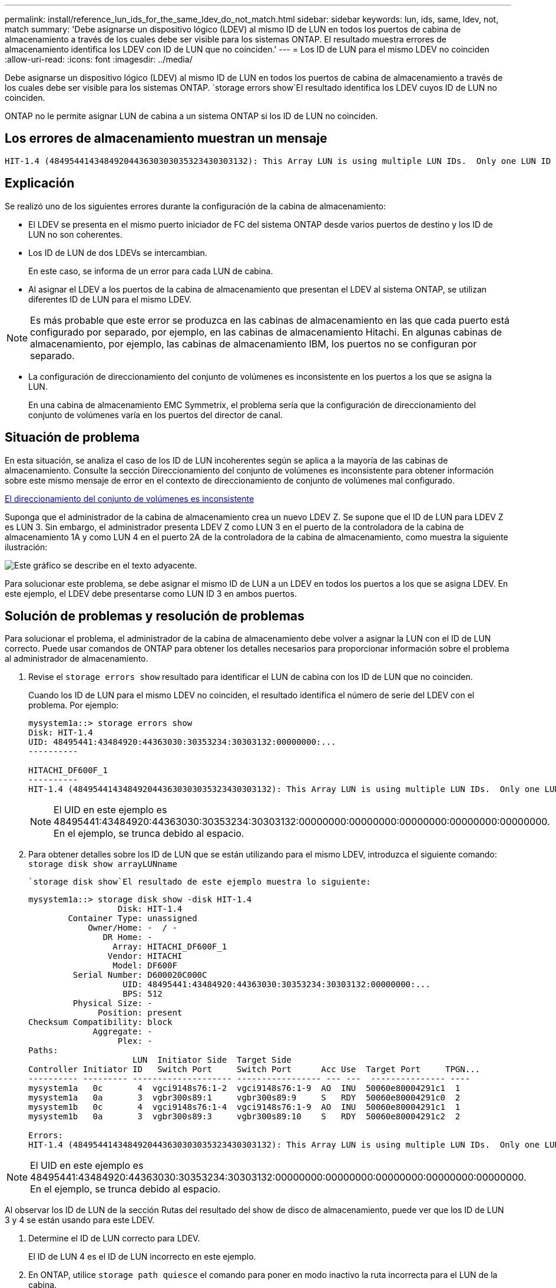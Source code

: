 ---
permalink: install/reference_lun_ids_for_the_same_ldev_do_not_match.html 
sidebar: sidebar 
keywords: lun, ids, same, ldev, not, match 
summary: 'Debe asignarse un dispositivo lógico (LDEV) al mismo ID de LUN en todos los puertos de cabina de almacenamiento a través de los cuales debe ser visible para los sistemas ONTAP. El resultado muestra errores de almacenamiento identifica los LDEV con ID de LUN que no coinciden.' 
---
= Los ID de LUN para el mismo LDEV no coinciden
:allow-uri-read: 
:icons: font
:imagesdir: ../media/


[role="lead"]
Debe asignarse un dispositivo lógico (LDEV) al mismo ID de LUN en todos los puertos de cabina de almacenamiento a través de los cuales debe ser visible para los sistemas ONTAP.  `storage errors show`El resultado identifica los LDEV cuyos ID de LUN no coinciden.

ONTAP no le permite asignar LUN de cabina a un sistema ONTAP si los ID de LUN no coinciden.



== Los errores de almacenamiento muestran un mensaje

[listing]
----

HIT-1.4 (4849544143484920443630303035323430303132): This Array LUN is using multiple LUN IDs.  Only one LUN ID per serial number is supported.
----


== Explicación

Se realizó uno de los siguientes errores durante la configuración de la cabina de almacenamiento:

* El LDEV se presenta en el mismo puerto iniciador de FC del sistema ONTAP desde varios puertos de destino y los ID de LUN no son coherentes.
* Los ID de LUN de dos LDEVs se intercambian.
+
En este caso, se informa de un error para cada LUN de cabina.

* Al asignar el LDEV a los puertos de la cabina de almacenamiento que presentan el LDEV al sistema ONTAP, se utilizan diferentes ID de LUN para el mismo LDEV.


[NOTE]
====
Es más probable que este error se produzca en las cabinas de almacenamiento en las que cada puerto está configurado por separado, por ejemplo, en las cabinas de almacenamiento Hitachi. En algunas cabinas de almacenamiento, por ejemplo, las cabinas de almacenamiento IBM, los puertos no se configuran por separado.

====
* La configuración de direccionamiento del conjunto de volúmenes es inconsistente en los puertos a los que se asigna la LUN.
+
En una cabina de almacenamiento EMC Symmetrix, el problema sería que la configuración de direccionamiento del conjunto de volúmenes varía en los puertos del director de canal.





== Situación de problema

En esta situación, se analiza el caso de los ID de LUN incoherentes según se aplica a la mayoría de las cabinas de almacenamiento. Consulte la sección Direccionamiento del conjunto de volúmenes es inconsistente para obtener información sobre este mismo mensaje de error en el contexto de direccionamiento de conjunto de volúmenes mal configurado.

xref:reference_volume_set_addressing_is_inconsistent.adoc[El direccionamiento del conjunto de volúmenes es inconsistente]

Suponga que el administrador de la cabina de almacenamiento crea un nuevo LDEV Z. Se supone que el ID de LUN para LDEV Z es LUN 3. Sin embargo, el administrador presenta LDEV Z como LUN 3 en el puerto de la controladora de la cabina de almacenamiento 1A y como LUN 4 en el puerto 2A de la controladora de la cabina de almacenamiento, como muestra la siguiente ilustración:

image::../media/inconsistent_lun_ids_for_an_ldev.gif[Este gráfico se describe en el texto adyacente.]

Para solucionar este problema, se debe asignar el mismo ID de LUN a un LDEV en todos los puertos a los que se asigna LDEV. En este ejemplo, el LDEV debe presentarse como LUN ID 3 en ambos puertos.



== Solución de problemas y resolución de problemas

Para solucionar el problema, el administrador de la cabina de almacenamiento debe volver a asignar la LUN con el ID de LUN correcto. Puede usar comandos de ONTAP para obtener los detalles necesarios para proporcionar información sobre el problema al administrador de almacenamiento.

. Revise el `storage errors show` resultado para identificar el LUN de cabina con los ID de LUN que no coinciden.
+
Cuando los ID de LUN para el mismo LDEV no coinciden, el resultado identifica el número de serie del LDEV con el problema. Por ejemplo:

+
[listing]
----

mysystem1a::> storage errors show
Disk: HIT-1.4
UID: 48495441:43484920:44363030:30353234:30303132:00000000:...
----------

HITACHI_DF600F_1
----------
HIT-1.4 (4849544143484920443630303035323430303132): This Array LUN is using multiple LUN IDs.  Only one LUN ID per serial number is supported.
----
+
[NOTE]
====
El UID en este ejemplo es 48495441:43484920:44363030:30353234:30303132:00000000:00000000:00000000:00000000:00000000. En el ejemplo, se trunca debido al espacio.

====
. Para obtener detalles sobre los ID de LUN que se están utilizando para el mismo LDEV, introduzca el siguiente comando: `storage disk show arrayLUNname`
+
 `storage disk show`El resultado de este ejemplo muestra lo siguiente:

+
[listing]
----

mysystem1a::> storage disk show -disk HIT-1.4
                  Disk: HIT-1.4
        Container Type: unassigned
            Owner/Home: -  / -
               DR Home: -
                 Array: HITACHI_DF600F_1
                Vendor: HITACHI
                 Model: DF600F
         Serial Number: D600020C000C
                   UID: 48495441:43484920:44363030:30353234:30303132:00000000:...
                   BPS: 512
         Physical Size: -
              Position: present
Checksum Compatibility: block
             Aggregate: -
                  Plex: -
Paths:
                     LUN  Initiator Side  Target Side
Controller Initiator ID   Switch Port     Switch Port      Acc Use  Target Port     TPGN...
---------- --------- -------------------- ----------------- --- ---  --------------- ----
mysystem1a   0c       4  vgci9148s76:1-2  vgci9148s76:1-9  AO  INU  50060e80004291c1  1
mysystem1a   0a       3  vgbr300s89:1     vgbr300s89:9     S   RDY  50060e80004291c0  2
mysystem1b   0c       4  vgci9148s76:1-4  vgci9148s76:1-9  AO  INU  50060e80004291c1  1
mysystem1b   0a       3  vgbr300s89:3     vgbr300s89:10    S   RDY  50060e80004291c2  2

Errors:
HIT-1.4 (4849544143484920443630303035323430303132): This Array LUN is using multiple LUN IDs.  Only one LUN ID per serial number is supported.
----


[NOTE]
====
El UID en este ejemplo es 48495441:43484920:44363030:30353234:30303132:00000000:00000000:00000000:00000000:00000000. En el ejemplo, se trunca debido al espacio.

====
Al observar los ID de LUN de la sección Rutas del resultado del show de disco de almacenamiento, puede ver que los ID de LUN 3 y 4 se están usando para este LDEV.

. Determine el ID de LUN correcto para LDEV.
+
El ID de LUN 4 es el ID de LUN incorrecto en este ejemplo.

. En ONTAP, utilice `storage path quiesce` el comando para poner en modo inactivo la ruta incorrecta para el LUN de la cabina.
+
El siguiente ejemplo muestra las opciones para agregar al `storage path quiesce` comando para la ruta que se está desactivando--ID de LUN 4 en el iniciador 0C.

+
[listing]
----

storage path quiesce -node mysystem1a -initiator 0c -target-wwpn 50060e80004291c1 -lun-number 4
----
+
El `storage path quiesce` comando suspende temporalmente las operaciones de I/O en un LUN de cabina específico de una ruta específica. Algunas cabinas de almacenamiento requieren la interrupción de las operaciones de I/O durante un periodo cuando se debe quitar o mover un LUN de cabina.

+
Tras poner la ruta en modo inactivo, ONTAP ya no puede ver esa LUN.

. Espere un minuto hasta que caduque el temporizador de actividad de la cabina de almacenamiento.
+
Aunque no todas las cabinas de almacenamiento requieren interrumpir las operaciones de I/O durante un periodo, es buena práctica hacerlo.

. En la cabina de almacenamiento, vuelva a asignar el LUN al puerto de destino mediante el ID de LUN correcto, ID de LUN 3 en esta situación.
+
La próxima vez que se ejecute el proceso de detección de ONTAP, se detectará el nuevo LUN de cabina. La detección se ejecuta cada minuto.

. Una vez finalizada la detección de ONTAP, ejecute `storage array config show` de nuevo en ONTAP para confirmar que ya no existe un error.

